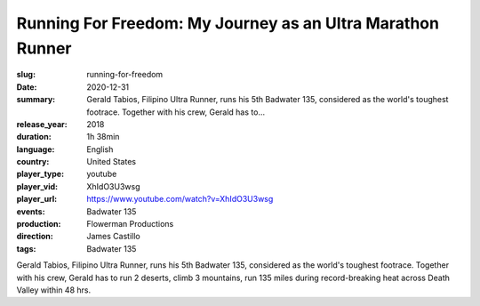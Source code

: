 Running For Freedom: My Journey as an Ultra Marathon Runner
###########################################################

:slug: running-for-freedom
:date: 2020-12-31
:summary: Gerald Tabios, Filipino Ultra Runner, runs his 5th Badwater 135, considered as the world's toughest footrace. Together with his crew, Gerald has to...
:release_year: 2018
:duration: 1h 38min
:language: English
:country: United States
:player_type: youtube
:player_vid: XhIdO3U3wsg
:player_url: https://www.youtube.com/watch?v=XhIdO3U3wsg
:events: Badwater 135
:production: Flowerman Productions
:direction: James Castillo
:tags: Badwater 135

Gerald Tabios, Filipino Ultra Runner, runs his 5th Badwater 135, considered as the world's toughest footrace. Together with his crew, Gerald has to run 2 deserts, climb 3 mountains, run 135 miles during record-breaking heat across Death Valley within 48 hrs.
